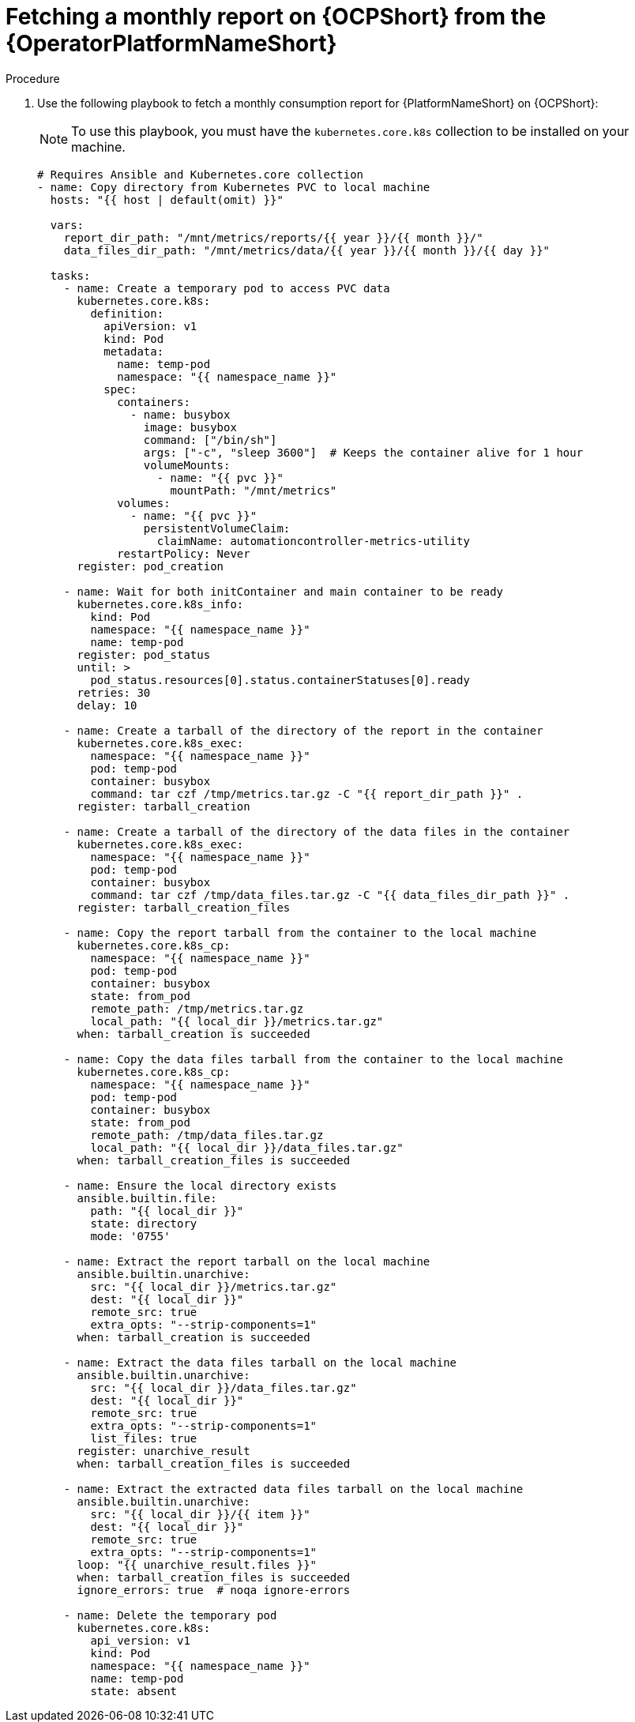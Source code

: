 :_mod-docs-content-type: PROCEDURE

[id="proc-fetch-a-report-on-ocp"]

= Fetching a monthly report on {OCPShort} from the {OperatorPlatformNameShort}

.Procedure

. Use the following playbook to fetch a monthly consumption report for {PlatformNameShort} on {OCPShort}:
+
[NOTE]
====
To use this playbook, you must have the `kubernetes.core.k8s` collection to be installed on your machine.
====
+
----
# Requires Ansible and Kubernetes.core collection
- name: Copy directory from Kubernetes PVC to local machine
  hosts: "{{ host | default(omit) }}"

  vars:
    report_dir_path: "/mnt/metrics/reports/{{ year }}/{{ month }}/"
    data_files_dir_path: "/mnt/metrics/data/{{ year }}/{{ month }}/{{ day }}"

  tasks:
    - name: Create a temporary pod to access PVC data
      kubernetes.core.k8s:
        definition:
          apiVersion: v1
          kind: Pod
          metadata:
            name: temp-pod
            namespace: "{{ namespace_name }}"
          spec:
            containers:
              - name: busybox
                image: busybox
                command: ["/bin/sh"]
                args: ["-c", "sleep 3600"]  # Keeps the container alive for 1 hour
                volumeMounts:
                  - name: "{{ pvc }}"
                    mountPath: "/mnt/metrics"
            volumes:
              - name: "{{ pvc }}"
                persistentVolumeClaim:
                  claimName: automationcontroller-metrics-utility
            restartPolicy: Never
      register: pod_creation

    - name: Wait for both initContainer and main container to be ready
      kubernetes.core.k8s_info:
        kind: Pod
        namespace: "{{ namespace_name }}"
        name: temp-pod
      register: pod_status
      until: >
        pod_status.resources[0].status.containerStatuses[0].ready
      retries: 30
      delay: 10

    - name: Create a tarball of the directory of the report in the container
      kubernetes.core.k8s_exec:
        namespace: "{{ namespace_name }}"
        pod: temp-pod
        container: busybox
        command: tar czf /tmp/metrics.tar.gz -C "{{ report_dir_path }}" .
      register: tarball_creation

    - name: Create a tarball of the directory of the data files in the container
      kubernetes.core.k8s_exec:
        namespace: "{{ namespace_name }}"
        pod: temp-pod
        container: busybox
        command: tar czf /tmp/data_files.tar.gz -C "{{ data_files_dir_path }}" .
      register: tarball_creation_files

    - name: Copy the report tarball from the container to the local machine
      kubernetes.core.k8s_cp:
        namespace: "{{ namespace_name }}"
        pod: temp-pod
        container: busybox
        state: from_pod
        remote_path: /tmp/metrics.tar.gz
        local_path: "{{ local_dir }}/metrics.tar.gz"
      when: tarball_creation is succeeded

    - name: Copy the data files tarball from the container to the local machine
      kubernetes.core.k8s_cp:
        namespace: "{{ namespace_name }}"
        pod: temp-pod
        container: busybox
        state: from_pod
        remote_path: /tmp/data_files.tar.gz
        local_path: "{{ local_dir }}/data_files.tar.gz"
      when: tarball_creation_files is succeeded

    - name: Ensure the local directory exists
      ansible.builtin.file:
        path: "{{ local_dir }}"
        state: directory
        mode: '0755'

    - name: Extract the report tarball on the local machine
      ansible.builtin.unarchive:
        src: "{{ local_dir }}/metrics.tar.gz"
        dest: "{{ local_dir }}"
        remote_src: true
        extra_opts: "--strip-components=1"
      when: tarball_creation is succeeded

    - name: Extract the data files tarball on the local machine
      ansible.builtin.unarchive:
        src: "{{ local_dir }}/data_files.tar.gz"
        dest: "{{ local_dir }}"
        remote_src: true
        extra_opts: "--strip-components=1"
        list_files: true
      register: unarchive_result
      when: tarball_creation_files is succeeded

    - name: Extract the extracted data files tarball on the local machine
      ansible.builtin.unarchive:
        src: "{{ local_dir }}/{{ item }}"
        dest: "{{ local_dir }}"
        remote_src: true
        extra_opts: "--strip-components=1"
      loop: "{{ unarchive_result.files }}"
      when: tarball_creation_files is succeeded
      ignore_errors: true  # noqa ignore-errors

    - name: Delete the temporary pod
      kubernetes.core.k8s:
        api_version: v1
        kind: Pod
        namespace: "{{ namespace_name }}"
        name: temp-pod
        state: absent
----
